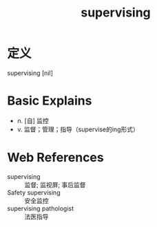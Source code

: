 #+title: supervising
#+roam_tags:英语单词

* 定义
  
supervising [nil]

* Basic Explains
- n. [自] 监控
- v. 监督；管理；指导（supervise的ing形式）

* Web References
- supervising :: 监督; 监视屏; 事后监督
- Safety supervising :: 安全监控
- supervising pathologist :: 法医指导
